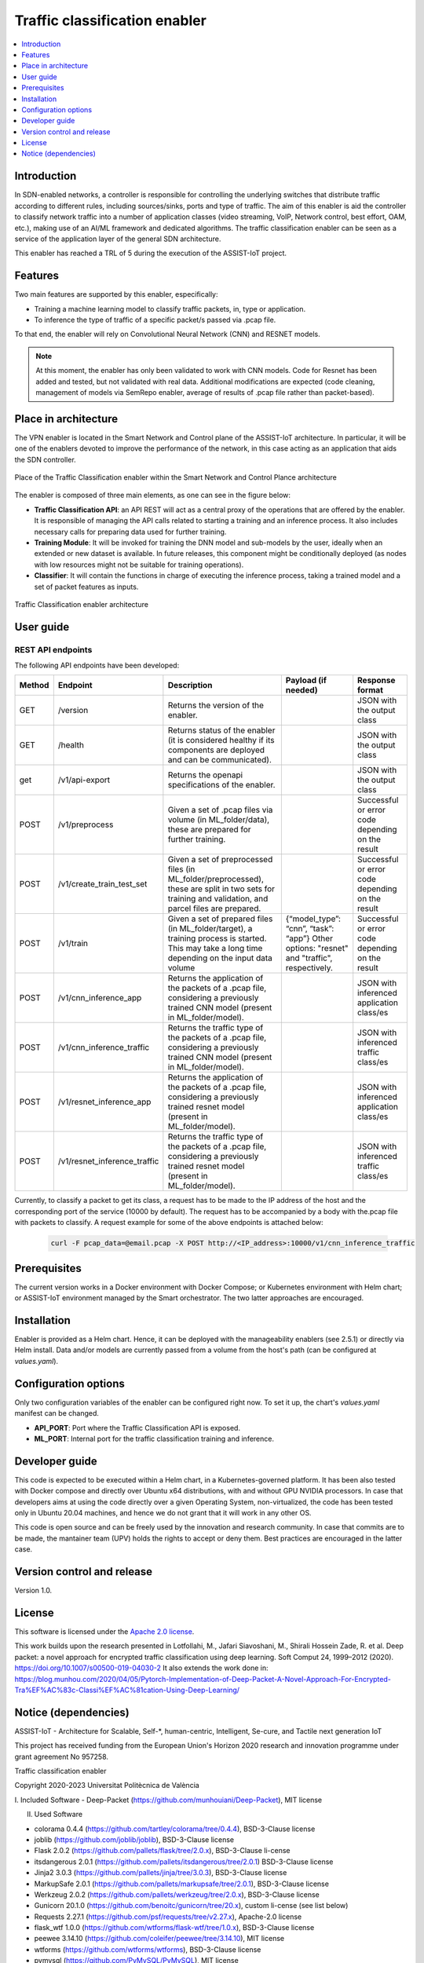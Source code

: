 .. _Traffic classification enabler:

#############################
Traffic classification enabler
#############################

.. contents::
  :local:
  :depth: 1

***************
Introduction
***************
In SDN-enabled networks, a controller is responsible for controlling the underlying switches that distribute traffic according to different rules, including 
sources/sinks, ports and type of traffic. The aim of this enabler is aid the 
controller to classify network traffic into a number of application classes 
(video streaming, VoIP, Network control, best effort, OAM, etc.), making use 
of an AI/ML framework and dedicated algorithms. The traffic classification 
enabler can be seen as a service of the application layer of the general SDN 
architecture.

This enabler has reached a TRL of 5 during the execution of the ASSIST-IoT project.

***************
Features
***************
Two main features are supported by this enabler, especifically:

- Training a machine learning model to classify traffic packets, in, type or application.
- To inference the type of traffic of a specific packet/s passed via .pcap file.

To that end, the enabler will rely on Convolutional Neural Network (CNN) and RESNET models.


.. note:: 
   At this moment, the enabler has only been validated to work with CNN models. Code for Resnet has been added and tested, but not validated with real data. Additional modifications are expected (code cleaning, management of models via SemRepo enabler, average of results of .pcap file rather than packet-based).


*********************
Place in architecture
*********************
The VPN enabler is located in the Smart Network and Control plane of the ASSIST-IoT 
architecture. In particular, it will be one of the enablers devoted to improve
the performance of the network, in this case acting as an application that aids the SDN 
controller.

.. figure:: ./traffic_place.png
   :alt: Place of the Traffic Classification enabler within the Smart Network and Control Plance architecture
   :align: center
   
   Place of the Traffic Classification enabler within the Smart Network and Control Plance architecture


The enabler is composed of three main elements, as one can see in the figure below:

- **Traffic Classification API**: an API REST will act as a central proxy of the operations that are offered by the enabler. It is responsible of managing the API calls related to starting a training and an inference process. It also includes necessary calls for preparing data used for further training.
- **Training Module**: It will be invoked for training the DNN model and sub-models by the user, ideally when an extended or new dataset is available. In future releases, this component might be conditionally deployed (as nodes with low resources might not be suitable for training operations).
- **Classifier**: It will contain the functions in charge of executing the inference process, taking a trained model and a set of packet features as inputs.

.. figure:: ./traffic_arch.png
   :alt: Traffic Classification enabler architecture
   :align: center

   Traffic Classification enabler architecture

***************
User guide
***************

REST API endpoints
*******************
The following API endpoints have been developed:

+--------+------------------------------+--------------------------------------------------------------------------------------------------------------------------------------------------------+-----------------------------------------------------------------------------------------------------------------------------+--------------------------------------------------+
| Method | Endpoint                     | Description                                                                                                                                            | Payload (if needed)                                                                                                         | Response format                                  |
+========+==============================+========================================================================================================================================================+=============================================================================================================================+==================================================+
| GET    | /version                     | Returns the version of the enabler.                                                                                                                    |                                                                                                                             | JSON with the output class                       |
+--------+------------------------------+--------------------------------------------------------------------------------------------------------------------------------------------------------+-----------------------------------------------------------------------------------------------------------------------------+--------------------------------------------------+
| GET    | /health                      | Returns status of the enabler (it is considered healthy if its components are deployed and can be communicated).                                       |                                                                                                                             | JSON with the output class                       |
+--------+------------------------------+--------------------------------------------------------------------------------------------------------------------------------------------------------+-----------------------------------------------------------------------------------------------------------------------------+--------------------------------------------------+
| get    | /v1/api-export               | Returns the openapi specifications of the enabler.                                                                                                     |                                                                                                                             | JSON with the output class                       |
+--------+------------------------------+--------------------------------------------------------------------------------------------------------------------------------------------------------+-----------------------------------------------------------------------------------------------------------------------------+--------------------------------------------------+
| POST   | /v1/preprocess               | Given a set of .pcap files via volume (in ML_folder/data), these are prepared for further training.                                                    |                                                                                                                             | Successful or error code depending on the result |
+--------+------------------------------+--------------------------------------------------------------------------------------------------------------------------------------------------------+-----------------------------------------------------------------------------------------------------------------------------+--------------------------------------------------+
| POST   | /v1/create_train_test_set    | Given a set of preprocessed files (in ML_folder/preprocessed), these are split in two sets for training and validation, and parcel files are prepared. |                                                                                                                             | Successful or error code depending on the result |
+--------+------------------------------+--------------------------------------------------------------------------------------------------------------------------------------------------------+-----------------------------------------------------------------------------------------------------------------------------+--------------------------------------------------+
| POST   | /v1/train                    | Given a set of prepared files (in ML_folder/target), a training process is started. This may take a long time depending on the input data volume       | {“model_type”: “cnn”, “task”: “app”} Other options: "resnet" and "traffic", respectively.                                   | Successful or error code depending on the result |
+--------+------------------------------+--------------------------------------------------------------------------------------------------------------------------------------------------------+-----------------------------------------------------------------------------------------------------------------------------+--------------------------------------------------+
| POST   | /v1/cnn_inference_app        | Returns the application of the packets of a .pcap file, considering a previously trained CNN model (present in ML_folder/model).                       |                                                                                                                             | JSON with inferenced application class/es        |
+--------+------------------------------+--------------------------------------------------------------------------------------------------------------------------------------------------------+-----------------------------------------------------------------------------------------------------------------------------+--------------------------------------------------+
| POST   | /v1/cnn_inference_traffic    | Returns the traffic type of the packets of a .pcap file, considering a previously trained CNN model (present in ML_folder/model).                      |                                                                                                                             | JSON with inferenced traffic class/es            |
+--------+------------------------------+--------------------------------------------------------------------------------------------------------------------------------------------------------+-----------------------------------------------------------------------------------------------------------------------------+--------------------------------------------------+
| POST   | /v1/resnet_inference_app     | Returns the application of the packets of a .pcap file, considering a previously trained resnet model (present in ML_folder/model).                    |                                                                                                                             | JSON with inferenced application class/es        |
+--------+------------------------------+--------------------------------------------------------------------------------------------------------------------------------------------------------+-----------------------------------------------------------------------------------------------------------------------------+--------------------------------------------------+
| POST   | /v1/resnet_inference_traffic | Returns the traffic type of the packets of a .pcap file, considering a previously trained resnet model (present in ML_folder/model).                   |                                                                                                                             | JSON with inferenced traffic class/es            |
+--------+------------------------------+--------------------------------------------------------------------------------------------------------------------------------------------------------+-----------------------------------------------------------------------------------------------------------------------------+--------------------------------------------------+

Currently, to classify a packet to get its class, a request has to be made to the IP address of the host and the corresponding port of the service (10000 by default). The request has to be accompanied by a body with the.pcap file with packets to classify. A request example for some of the above endpoints is attached below:

  .. code-block:: bash

        curl -F pcap_data=@email.pcap -X POST http://<IP_address>:10000/v1/cnn_inference_traffic 

***************
Prerequisites
***************
The current version works in a Docker environment with Docker Compose; or Kubernetes environment with Helm chart; or ASSIST-IoT environment managed by the Smart orchestrator. The two latter approaches are encouraged.

***************
Installation
***************
Enabler is provided as a Helm chart. Hence, it can be deployed with the manageability enablers (see 2.5.1) or directly via Helm install. Data and/or models are currently passed from a volume from the host's path (can be configured at *values.yaml*).

*********************
Configuration options
*********************
Only two configuration variables of the enabler can be configured right now. To set it
up, the chart's *values.yaml* manifest can be changed.

- **API_PORT**: Port where the Traffic Classification API is exposed.
- **ML_PORT**: Internal port for the traffic classification training and inference.

***************
Developer guide
***************
This code is expected to be executed within a Helm chart, in a Kubernetes-governed platform. It has been also tested with Docker compose and directly over Ubuntu x64 distributions, with and without GPU NVIDIA processors. In case that developers aims at using the code directly over a given Operating System, non-virtualized, the code has been tested only in Ubuntu 20.04 machines, and hence we do not grant that it will work in any other OS.

This code is open source and can be freely used by the innovation and research community. In case that commits are to be made, the mantainer team (UPV) holds the rights to accept or deny them. Best practices are encouraged in the latter case.

***************************
Version control and release
***************************
Version 1.0. 

***************
License
***************
This software is licensed under the `Apache 2.0 license <https://www.apache.org/licenses/LICENSE-2.0>`_.

This work builds upon the research presented in Lotfollahi, M., Jafari Siavoshani, M., Shirali Hossein Zade, R. et al. Deep packet: a novel approach for encrypted traffic classification using deep learning. Soft Comput 24, 1999–2012 (2020). https://doi.org/10.1007/s00500-019-04030-2
It also extends the work done in: https://blog.munhou.com/2020/04/05/Pytorch-Implementation-of-Deep-Packet-A-Novel-Approach-For-Encrypted-Tra%EF%AC%83c-Classi%EF%AC%81cation-Using-Deep-Learning/

*********************
Notice (dependencies)
*********************
ASSIST-IoT - Architecture for Scalable, Self-*, human-centric, Intelligent, Se-cure, and Tactile next generation IoT

This project has received funding from the European Union's Horizon 2020
research and innovation programme under grant agreement No 957258.

Traffic classification enabler

Copyright 2020-2023 Universitat Politècnica de València

I. Included Software
-	Deep-Packet (https://github.com/munhouiani/Deep-Packet), MIT license 

II. Used Software

-	colorama 0.4.4 (https://github.com/tartley/colorama/tree/0.4.4), BSD-3-Clause license
-	joblib (https://github.com/joblib/joblib), BSD-3-Clause license
-	Flask 2.0.2 (https://github.com/pallets/flask/tree/2.0.x), BSD-3-Clause li-cense
-	itsdangerous 2.0.1 (https://github.com/pallets/itsdangerous/tree/2.0.1) BSD-3-Clause license
-	Jinja2 3.0.3 (https://github.com/pallets/jinja/tree/3.0.3), BSD-3-Clause license
-	MarkupSafe 2.0.1 (https://github.com/pallets/markupsafe/tree/2.0.1), BSD-3-Clause license
-	Werkzeug 2.0.2 (https://github.com/pallets/werkzeug/tree/2.0.x), BSD-3-Clause license
-	Gunicorn 20.1.0 (https://github.com/benoitc/gunicorn/tree/20.x), custom li-cense (see list below)
-	Requests 2.27.1 (https://github.com/psf/requests/tree/v2.27.x), Apache-2.0 license
-	flask_wtf 1.0.0 (https://github.com/wtforms/flask-wtf/tree/1.0.x), BSD-3-Clause license
-	peewee 3.14.10 (https://github.com/coleifer/peewee/tree/3.14.10), MIT license
-	wtforms (https://github.com/wtforms/wtforms), BSD-3-Clause license
-	pymysql (https://github.com/PyMySQL/PyMySQL), MIT license
-	click 8.1.3 (https://github.com/pallets/click/tree/8.1.x), BSD-3-Clause li-cense
-	jupyterlab 3.4.7 (https://jupyter.org/governance/projectlicense.html), BSD-3-Clause license
-	matplotlib 3.5.3 (https://matplotlib.org/stable/users/project/license.html), custom license (PSF-based, see list below)
-	datasets 2.5.1 (https://github.com/huggingface/datasets/tree/2.5.1), Apache-2.0 license
-	pandas 1.4.4 (https://github.com/pandas-dev/pandas/tree/1.4.x), BSD-3-Clause license
-	plotly 5.10.0 (https://github.com/plotly/plotly.py/tree/v5.10.0), MIT li-cense
-	pyspark 3.3.0 (https://github.com/apache/spark/tree/master/python/pyspark), Apache-2.0 license
-	pytorch-lightning 1.7.7 (https://github.com/Lightning-AI/lightning/tree/1.7.7), Apache-2.0 license
-	scapy[complete] 2.5.0rc1 (https://github.com/secdev/scapy/tree/v2.5.0rc1), GPL-2.0 license
-	scikit-learn 1.1.2 (https://github.com/scikit-learn/scikit-learn/tree/1.1.X), BSD-3-Clause license
-	seaborn 0.11.2 (https://github.com/mwaskom/seaborn/tree/v0.11.2), BSD-3-Clause li-cense
-	tensorboard 2.10.0 (https://github.com/tensorflow/tensorboard/tree/2.10), Apache-2.0 license

III. List of licenses
-	BSD-3-Clause license
-	Gunicorn license
-	Apache-2.0 license
-	MIT license
-	matplotlib license
-	GPL-2.0 license
